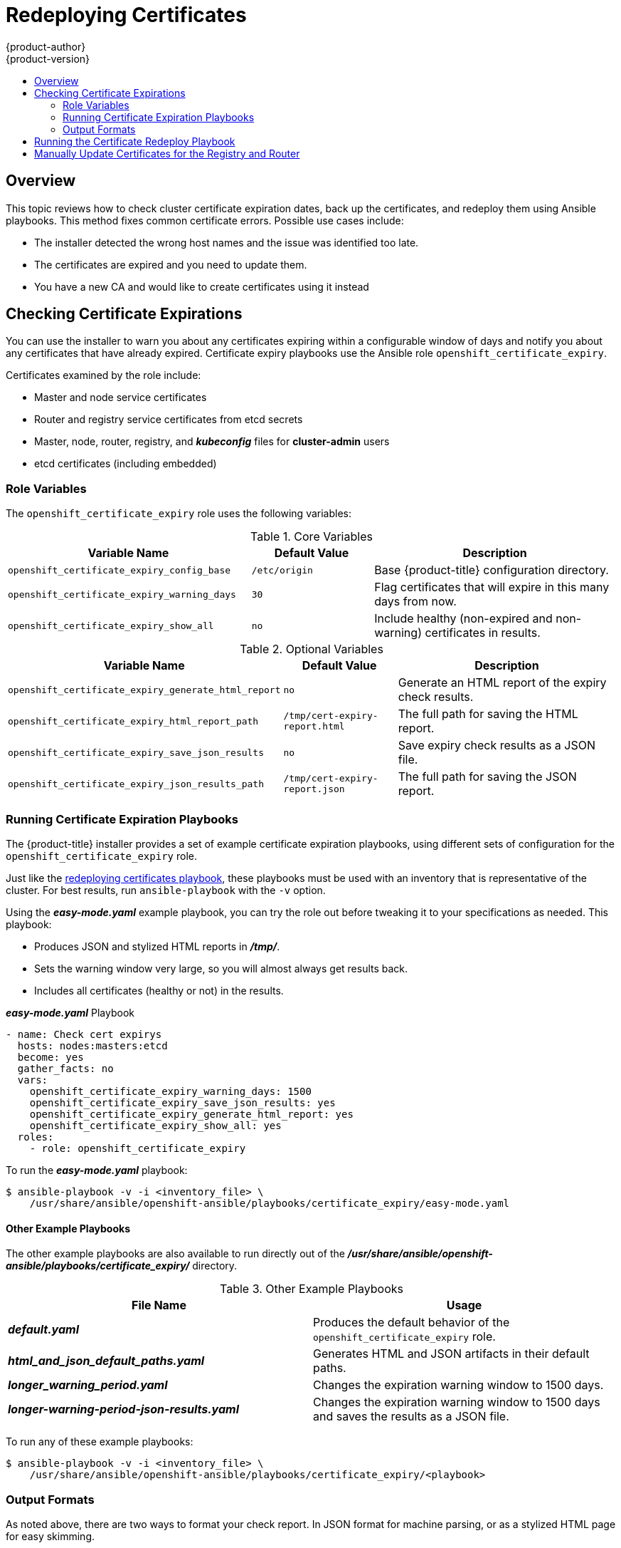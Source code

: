 [[install-config-redeploying-certificates]]
= Redeploying Certificates
{product-author}
{product-version}
:data-uri:
:icons:
:experimental:
:toc: macro
:toc-title:

toc::[]

== Overview

This topic reviews how to check cluster certificate expiration dates, back up
the certificates, and redeploy them using Ansible playbooks. This method fixes
common certificate errors. Possible use cases include:

- The installer detected the wrong host names and the issue was identified too late.
- The certificates are expired and you need to update them.
- You have a new CA and would like to create certificates using it instead

[[install-config-cert-expiry]]
== Checking Certificate Expirations

You can use the installer to warn you about any certificates expiring within a
configurable window of days and notify you about any certificates that have
already expired. Certificate expiry playbooks use the Ansible role
`openshift_certificate_expiry`.

Certificates examined by the role include:

- Master and node service certificates
- Router and registry service certificates from etcd secrets
- Master, node, router, registry, and *_kubeconfig_* files for *cluster-admin* users
- etcd certificates (including embedded)

[[install-config-cert-expiry-role-variables]]
=== Role Variables

The `openshift_certificate_expiry` role uses the following variables:

.Core Variables
[options="header",cols="2,1,2"]
|===

|Variable Name |Default Value |Description

|`openshift_certificate_expiry_config_base`
|`/etc/origin`
|Base {product-title} configuration directory.

|`openshift_certificate_expiry_warning_days`
|`30`
|Flag certificates that will expire in this many days from now.

|`openshift_certificate_expiry_show_all`
|`no`
|Include healthy (non-expired and non-warning) certificates in results.
|===

.Optional Variables
[options="header",cols="2,1,2"]
|===

|Variable Name |Default Value |Description

|`openshift_certificate_expiry_generate_html_report`
|`no`
|Generate an HTML report of the expiry check results.

|`openshift_certificate_expiry_html_report_path`
|`/tmp/cert-expiry-report.html`
|The full path for saving the HTML report.

|`openshift_certificate_expiry_save_json_results`
|`no`
|Save expiry check results as a JSON file.

|`openshift_certificate_expiry_json_results_path`
|`/tmp/cert-expiry-report.json`
|The full path for saving the JSON report.
|===

[[install-config-cert-expiry-running-playbooks]]
=== Running Certificate Expiration Playbooks

The {product-title} installer provides a set of example certificate expiration
playbooks, using different sets of configuration for the
`openshift_certificate_expiry` role.

Just like the
xref:install-config-running-the-certificate-redeploy-playbook[redeploying certificates playbook], these playbooks must be used with an inventory that is
representative of the cluster. For best results, run `ansible-playbook` with the
`-v` option.

Using the *_easy-mode.yaml_* example playbook, you can try the role out before
tweaking it to your specifications as needed. This playbook:

- Produces JSON and stylized HTML reports in *_/tmp/_*.
- Sets the warning window very large, so you will almost always get results back.
- Includes all certificates (healthy or not) in the results.

.*_easy-mode.yaml_* Playbook
----
- name: Check cert expirys
  hosts: nodes:masters:etcd
  become: yes
  gather_facts: no
  vars:
    openshift_certificate_expiry_warning_days: 1500
    openshift_certificate_expiry_save_json_results: yes
    openshift_certificate_expiry_generate_html_report: yes
    openshift_certificate_expiry_show_all: yes
  roles:
    - role: openshift_certificate_expiry
----

To run the *_easy-mode.yaml_*  playbook:

----
$ ansible-playbook -v -i <inventory_file> \
    /usr/share/ansible/openshift-ansible/playbooks/certificate_expiry/easy-mode.yaml
----

[discrete]
[[cert-expiry-other-playbooks]]
==== Other Example Playbooks

The other example playbooks are also available to run directly out of the
*_/usr/share/ansible/openshift-ansible/playbooks/certificate_expiry/_*
directory.

.Other Example Playbooks
[options="header"]
|===

|File Name |Usage

|*_default.yaml_*
|Produces the default behavior of the `openshift_certificate_expiry` role.

|*_html_and_json_default_paths.yaml_*
|Generates HTML and JSON artifacts in their default paths.

|*_longer_warning_period.yaml_*
|Changes the expiration warning window to 1500 days.

|*_longer-warning-period-json-results.yaml_*
|Changes the expiration warning window to 1500 days and saves the results as a JSON file.

|===

To run any of these example playbooks:

----
$ ansible-playbook -v -i <inventory_file> \
    /usr/share/ansible/openshift-ansible/playbooks/certificate_expiry/<playbook>
----

[[cert-expiry-output-formats]]
=== Output Formats

As noted above, there are two ways to format your check report. In JSON format
for machine parsing, or as a stylized HTML page for easy skimming.

[discrete]
[[cert-expiry-output-formats-html]]
==== HTML Report

An example of an HTML report is provided with the installer. You can open the
following file in your browser to view it:

*_/usr/share/ansible/openshift-ansible/roles/openshift_certificate_expiry/examples/cert-expiry-report.html_*

[discrete]
[[cert-expiry-output-formats-json]]
==== JSON Report

There are two top-level keys in the saved JSON results: `data` and `summary`.

The `data` key is a hash where the keys are the names of each host examined and
the values are the check results for the certificates identified on each
respective host.

The `summary` key is a hash that summarizes the total number of certificates:

- examined on the entire cluster
- that are OK
- expiring within the configured warning window
- already expired

For an example of the full JSON report, see *_/usr/share/ansible/openshift-ansible/roles/openshift_certificate_expiry/examples/cert-expiry-report.json_*.

The summary from the JSON data can be easily checked for warnings or expirations
using a variety of command-line tools. For example, using `grep` you can look
for the word `summary` and print out the two lines after the match (`-A2`):

----
$ grep -A2 summary /tmp/cert-expiry-report.json
    "summary": {
        "warning": 16,
        "expired": 0
----

If available, the `jq` tool can also be used to pick out specific values. The
first two examples below show how to select just one value, either `warning` or
`expired`. The third example shows how to select both values at once:

----
$ jq '.summary.warning' /tmp/cert-expiry-report.json
16

$ jq '.summary.expired' /tmp/cert-expiry-report.json
0

$ jq '.summary.warning,.summary.expired' /tmp/cert-expiry-report.json
16
0
----

[[install-config-running-the-certificate-redeploy-playbook]]
== Running the Certificate Redeploy Playbook

Running the certificate redeploy playbook will redeploy {product-title}
certificates that exist on systems (master, node, etcd):

----
$ ansible-playbook -i <inventory> playbooks/byo/openshift-cluster/redeploy-certificates.yml
----

[WARNING]
====
This playbook must be run with an inventory that is representative of the
cluster. The inventory must specify or override all host names and IP addresses
set via `*openshift_hostname*`, `*openshift_public_hostname*`, `*openshift_ip*`,
`*openshift_public_ip*`, `*openshift_master_cluster_hostname*`, or
`*openshift_master_cluster_public_hostname*` such that they match the current
cluster configuration.
====

By default, the redeploy playbook does _not_ redeploy the {product-title} CA.
New certificates are created using the original {product-title} CA.

To redeploy all certificates including the {product-title} CA, specify
`openshift_certificates_redeploy_ca=true`.

For example:

----
$ ansible-playbook -i <inventory> playbooks/byo/openshift-cluster/redeploy-certificates.yml \
--extra-vars "openshift_certificates_redeploy_ca=true"
----

This also adds a
xref:../install_config/certificate_customization.adoc#install-config-certificate-customization[custom
CA certificate]:

====
----
# Configure custom ca certificate
# NOTE: CA certificate will not be replaced with existing clusters.
# This option may only be specified when creating a new cluster or
# when redeploying cluster certificates with the redeploy-certificates
# playbook.
#openshift_master_ca_certificate={'certfile': '/path/to/ca.crt', 'keyfile': '/path/to/ca.key'}
----
====

All pods using service accounts to communicate with the {product-title} API must
be redeployed when the {product-title} CA is replaced so the certificate
redeploy playbook will serially evacuate all nodes in the cluster when this
variable is set.

[[manually-update-certificates-for-the-registry-and-router]]
== Manually Update Certificates for the Registry and Router

When nodes are evacuated, routers are restarted and outages to data plans are
possible. This results in the routers not being able to reach the masters
because they have old certificates. To manually update certificates:

. Add registry certificates to a secret named `registry-certificates`. To update
the certificate, create a new certificate, then update it within the
`registry-certificates` secret:
+
----
REGISTRY_IP=`oc get service docker-registry -o jsonpath='{.spec.clusterIP}'`

REGISTRY_HOSTNAME=`oc get route/docker-registry -o jsonpath='{.spec.host}'`

$ oc adm ca create-server-cert \
  --signer-cert=/etc/origin/master/ca.crt \
  --signer-key=/etc/origin/master/ca.key \
  --hostnames=$REGISTRY_IP,docker-registry.default.svc.cluster.local,$REGISTRY_HOSTNAME \
  --cert=/etc/origin/master/registry.crt \
  --key=/etc/origin/master/registry.key \
  --signer-serial=/etc/origin/master/ca.serial.txt

$ oc secret new registry-certificates \
  /etc/origin/master/registry.crt \
  /etc/origin/master/registry.key \
  -o json | oc replace -f -
----

. Redeploy the registry:
+
----
$ oc deploy dc/docker-registry --latest
----

. The router is secured using a service serving certificate secret, which was
automatically created after adding an annotation to the router service. That
service serving certificate can be triggered to be recreated by deleting the
service, then clearing or re-adding annotations to the router service:

----
$ oc delete secret router-certs

$ oc annotate service router \
  service.alpha.openshift.io/serving-cert-secret-name- \
  service.alpha.openshift.io/serving-cert-signed-by-

$ oc annotate service router \
  service.alpha.openshift.io/serving-cert-secret-name=router-certs

$ oc deploy dc/router --latest
----
